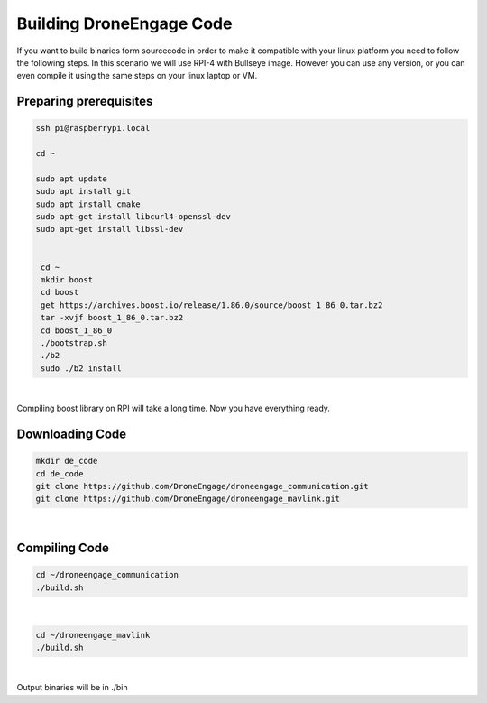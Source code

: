 .. _de_dev-building-code:

=========================
Building DroneEngage Code
=========================


If you want to build binaries form sourcecode in order to make it compatible with your linux platform you need to follow the following steps.
In this scenario we will use RPI-4 with Bullseye image. However you can use any version, or you can even compile it using the same steps on your linux laptop or VM.



Preparing prerequisites 
-----------------------

.. code-block:: bash

   ssh pi@raspberrypi.local
   
   cd ~

   sudo apt update
   sudo apt install git
   sudo apt install cmake
   sudo apt-get install libcurl4-openssl-dev
   sudo apt-get install libssl-dev


    cd ~
    mkdir boost
    cd boost
    get https://archives.boost.io/release/1.86.0/source/boost_1_86_0.tar.bz2
    tar -xvjf boost_1_86_0.tar.bz2
    cd boost_1_86_0
    ./bootstrap.sh
    ./b2
    sudo ./b2 install

|

Compiling boost library on RPI will take a long time.
Now you have everything ready.


Downloading Code
----------------

.. code-block:: bash

   mkdir de_code
   cd de_code
   git clone https://github.com/DroneEngage/droneengage_communication.git
   git clone https://github.com/DroneEngage/droneengage_mavlink.git  

|


Compiling Code
----------------

.. code-block:: bash

    cd ~/droneengage_communication
    ./build.sh
|

.. code-block:: bash

    cd ~/droneengage_mavlink
    ./build.sh
|


Output binaries will be in ./bin




